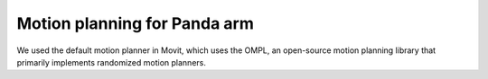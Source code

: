 Motion planning for Panda arm
===============================


We used the default motion planner in Movit, which uses the OMPL, an open-source motion planning library that primarily implements randomized motion planners. 
